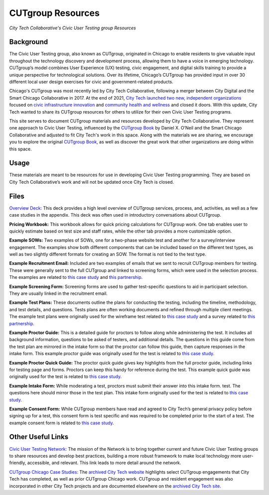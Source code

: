 CUTgroup Resources
=======================================
*City Tech Collaborative's Civic User Testing group Resources*


Background
--------
The Civic User Testing group, also known as CUTgroup, originated in Chicago to enable residents to give valuable input throughout the technology discovery and development process, allowing them to have a voice in emerging technology. CUTgroup’s model combines User Experience (UX) testing, civic engagement, and digital skills training to provide a unique perspective for technological solutions. Over its lifetime, Chicago’s CUTgroup has provided input in over 30 different local user design exercises for civic and government-related products.

Chicago's CUTgroup was most recently led by City Tech Collaborative, following a merger between City Digital and the Smart Chicago Collaborative in 2017. At the end of 2021, `City Tech launched two new, independent organizations <https://www.citytech.org/city-tech-launches-two-new-organizations-and-open-source-toolkit>`_ focused on `civic infrastructure innovation <https://www.infrastructureforward.org/>`_ and `community health and wellness <https://www.sustainwellinnovation.org/>`_ and closed it doors. With this update, City Tech wanted to share its CUTgroup resources for others to utilize for their own Civic User Testing programs. 

This site serves to document CUTgroup materials and resources developed by City Tech Collaborative. They represent one approach to Civic User Testing, influenced by the `CUTgroup Book <https://www.cutgroupbook.com/>`_ by Daniel X. O’Neil and the Smart Chicago Collaborative and adjusted to fit City Tech's work in this space. Along with the materials we are sharing, we encourage you to explore the original `CUTgroup Book <https://www.cutgroupbook.com/>`_, as well as discover the great work that other organizations are doing within this space.


Usage
--------
These materials are meant to be resources for use in developing Civic User Testing programming. They are based on City Tech Collaborative’s work and will not be updated once City Tech is closed. 


Files
--------

`Overview Deck: <https://github.com/ajarareem/CUTgroup-CityTechResources/blob/bf76eeba55f7b53cffe0136b483af9598c133e16/docs/Files/01_CUTgroupOverview_CityTech.pptx>`_ This deck provides a high level overview of CUTgroup services, process, and, activities, as well as a few case studies in the appendix. This deck was often used in introductory conversations about CUTgroup.

**Pricing Workbook:** This workbook allows for quick pricing calculations for CUTgroup work. One tab enables user to quickly estimate based on test size and staff rates, while the other tab provides a more customizable option.

**Example SOWs:** Two examples of SOWs, one for a two-phase website test and another for a survey/interview engagement. The examples show both different components that can be included based on the different test types, as well as two slightly different formats for creating an SOW. The format is not tied to the test type.

**Example Recruitment Email:** Included are two examples of emails that we sent to recruit CUTgroup members for testing. These were generally sent to the full CUTgroup and linked to screening forms, which were used in the selection process. The examples are related to `this case study <https://www.citytech.org/microsoft-research-project-eclipse>`_ and `this partnership <https://www.citytech.org/osf-healthcare-and-city-tech-address-community-health-needs-through-new-partnership>`_.

**Example Screening Form:** Screening forms are used to gather test-specific questions to aid in participant selection. They are usually linked in the recruitment email.

**Example Test Plans:** These documents outline the plans for conducting the testing, including the timeline, methodology, and test details, and questions. Tests plans are often working documents and refined through multiple client meetings. The example test plans were originally used for the wireframe test related to `this case study <https://www.citytech.org/unbail>`_ and a survey related to `this partnership <https://www.citytech.org/osf-healthcare-and-city-tech-address-community-health-needs-through-new-partnership>`_.

**Example Proctor Guide:** This is a detailed guide for proctors to follow along while administering the test. It includes all background information, questions to be asked of testers, and additional details. The questions in this guide come from the test plan are mirrored in the intake form so that the proctor can follow this guide, then capture responses in the intake form. This example proctor guide was originally used for the test is related to `this case study <https://www.citytech.org/unbail>`_.

**Example Proctor Quick Guide:** The proctor quick guide gives key highlights from the full proctor guide, including links for testing page and forms. Proctors can keep this handy for reference during the test. This example quick guide was originally used for the test is related to `this case study <https://www.citytech.org/unbail>`_.

**Example Intake Form:** While moderating a test, proctors must submit their answer into this intake form. test. The questions here should mirror those in the test plan. This intake form originally used for the test is related to `this case study <https://www.citytech.org/unbail>`_.
 
**Example Consent Form:** While CUTgroup members have read and agreed to City Tech’s general privacy policy before signing up for a test, this consent form is test specific and was required to be completed prior to the start of a test. The example consent form is related to `this case study <https://www.citytech.org/unbail>`_.

Other Useful Links
--------
`Civic User Testing Network: <https://www.citytech.org/civic-user-testing-network>`_ The mission of the Network is to bring together current and future Civic User Testing groups to share resources and develop best practices, building a more robust framework to make local technology more user-friendly, accessible, and relevant. This link leads to more detail around the network.

`CUTgroup Chicago Case Studies: <https://www.citytech.org/cutgroup-case-studies>`_ The `archived City Tech website <https://www.citytech.org/>`_ highlights select CUTgroup engagements that City Tech has completed, as well as prior CUTgroup Chicago work.  CUTgroup and resident engagement was also incorporated in other City Tech projects and are documented elsewhere on the `archived City Tech site <https://www.citytech.org/>`_.
